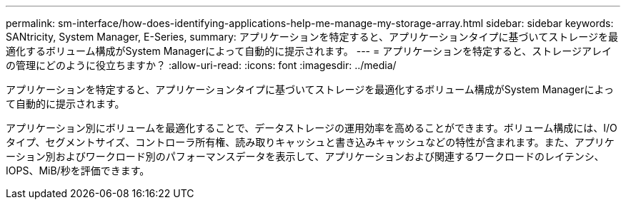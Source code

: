 ---
permalink: sm-interface/how-does-identifying-applications-help-me-manage-my-storage-array.html 
sidebar: sidebar 
keywords: SANtricity, System Manager, E-Series, 
summary: アプリケーションを特定すると、アプリケーションタイプに基づいてストレージを最適化するボリューム構成がSystem Managerによって自動的に提示されます。 
---
= アプリケーションを特定すると、ストレージアレイの管理にどのように役立ちますか？
:allow-uri-read: 
:icons: font
:imagesdir: ../media/


[role="lead"]
アプリケーションを特定すると、アプリケーションタイプに基づいてストレージを最適化するボリューム構成がSystem Managerによって自動的に提示されます。

アプリケーション別にボリュームを最適化することで、データストレージの運用効率を高めることができます。ボリューム構成には、I/Oタイプ、セグメントサイズ、コントローラ所有権、読み取りキャッシュと書き込みキャッシュなどの特性が含まれます。また、アプリケーション別およびワークロード別のパフォーマンスデータを表示して、アプリケーションおよび関連するワークロードのレイテンシ、IOPS、MiB/秒を評価できます。
